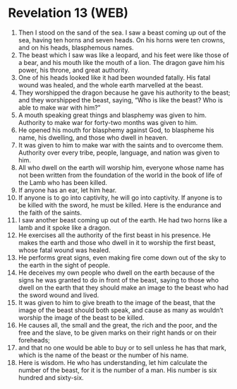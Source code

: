 * Revelation 13 (WEB)
:PROPERTIES:
:ID: WEB/66-REV13
:END:

1. Then I stood on the sand of the sea. I saw a beast coming up out of the sea, having ten horns and seven heads. On his horns were ten crowns, and on his heads, blasphemous names.
2. The beast which I saw was like a leopard, and his feet were like those of a bear, and his mouth like the mouth of a lion. The dragon gave him his power, his throne, and great authority.
3. One of his heads looked like it had been wounded fatally. His fatal wound was healed, and the whole earth marvelled at the beast.
4. They worshipped the dragon because he gave his authority to the beast; and they worshipped the beast, saying, “Who is like the beast? Who is able to make war with him?”
5. A mouth speaking great things and blasphemy was given to him. Authority to make war for forty-two months was given to him.
6. He opened his mouth for blasphemy against God, to blaspheme his name, his dwelling, and those who dwell in heaven.
7. It was given to him to make war with the saints and to overcome them. Authority over every tribe, people, language, and nation was given to him.
8. All who dwell on the earth will worship him, everyone whose name has not been written from the foundation of the world in the book of life of the Lamb who has been killed.
9. If anyone has an ear, let him hear.
10. If anyone is to go into captivity, he will go into captivity. If anyone is to be killed with the sword, he must be killed. Here is the endurance and the faith of the saints.
11. I saw another beast coming up out of the earth. He had two horns like a lamb and it spoke like a dragon.
12. He exercises all the authority of the first beast in his presence. He makes the earth and those who dwell in it to worship the first beast, whose fatal wound was healed.
13. He performs great signs, even making fire come down out of the sky to the earth in the sight of people.
14. He deceives my own people who dwell on the earth because of the signs he was granted to do in front of the beast, saying to those who dwell on the earth that they should make an image to the beast who had the sword wound and lived.
15. It was given to him to give breath to the image of the beast, that the image of the beast should both speak, and cause as many as wouldn’t worship the image of the beast to be killed.
16. He causes all, the small and the great, the rich and the poor, and the free and the slave, to be given marks on their right hands or on their foreheads;
17. and that no one would be able to buy or to sell unless he has that mark, which is the name of the beast or the number of his name.
18. Here is wisdom. He who has understanding, let him calculate the number of the beast, for it is the number of a man. His number is six hundred and sixty-six.
